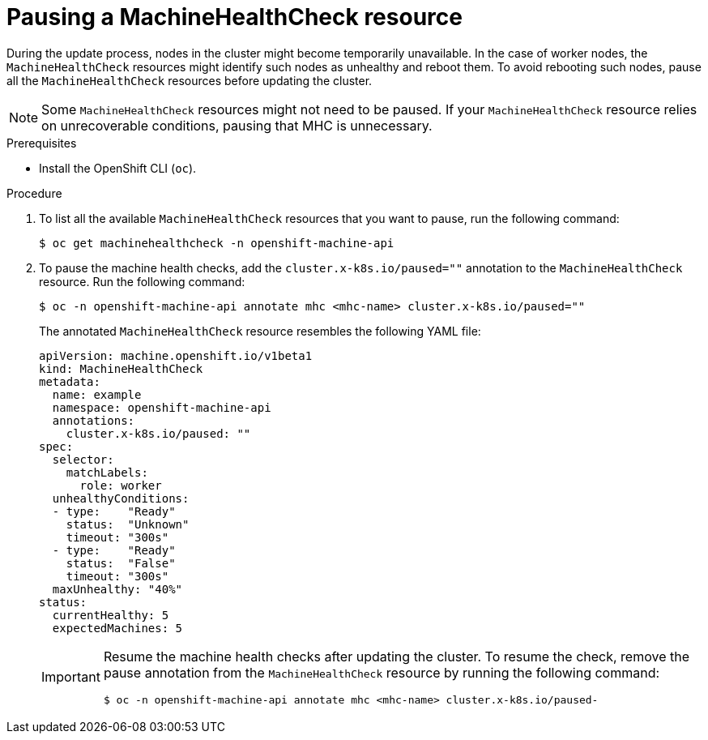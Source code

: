 // Module included in the following assemblies:

// * updating/updating_a_cluster/updating-cluster-cli.adoc
// * updating/updating_a_cluster/updating-cluster-web-console.adoc
// * updating/updating_a_cluster/updating_disconnected_cluster/disconnected-update.adoc

:_mod-docs-content-type: PROCEDURE
[id="machine-health-checks-pausing_{context}"]
= Pausing a MachineHealthCheck resource

During the update process, nodes in the cluster might become temporarily unavailable. In the case of worker nodes, the `MachineHealthCheck` resources might identify such nodes as unhealthy and reboot them. To avoid rebooting such nodes, pause all the `MachineHealthCheck` resources before updating the cluster.

[NOTE]
====
Some `MachineHealthCheck` resources might not need to be paused. If your `MachineHealthCheck` resource relies on unrecoverable conditions, pausing that MHC is unnecessary.
====

.Prerequisites

* Install the OpenShift CLI (`oc`).

.Procedure

. To list all the available `MachineHealthCheck` resources that you want to pause, run the following command:
+
[source,terminal]
----
$ oc get machinehealthcheck -n openshift-machine-api
----

. To pause the machine health checks, add the `cluster.x-k8s.io/paused=""` annotation to the `MachineHealthCheck` resource. Run the following command:
+
[source,terminal]
----
$ oc -n openshift-machine-api annotate mhc <mhc-name> cluster.x-k8s.io/paused=""
----
+
The annotated `MachineHealthCheck` resource resembles the following YAML file:
+
[source,yaml]
----
apiVersion: machine.openshift.io/v1beta1
kind: MachineHealthCheck
metadata:
  name: example
  namespace: openshift-machine-api
  annotations:
    cluster.x-k8s.io/paused: ""
spec:
  selector:
    matchLabels:
      role: worker
  unhealthyConditions:
  - type:    "Ready"
    status:  "Unknown"
    timeout: "300s"
  - type:    "Ready"
    status:  "False"
    timeout: "300s"
  maxUnhealthy: "40%"
status:
  currentHealthy: 5
  expectedMachines: 5
----
+
[IMPORTANT]
====
Resume the machine health checks after updating the cluster. To resume the check, remove the pause annotation from the `MachineHealthCheck` resource by running the following command:

[source,terminal]
----
$ oc -n openshift-machine-api annotate mhc <mhc-name> cluster.x-k8s.io/paused-
----
====